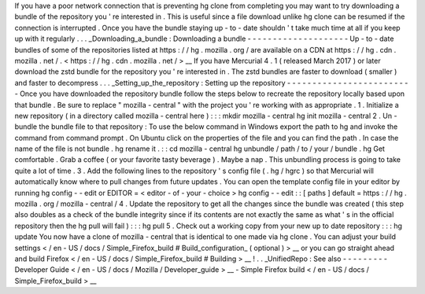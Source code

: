 If
you
have
a
poor
network
connection
that
is
preventing
hg
clone
from
completing
you
may
want
to
try
downloading
a
bundle
of
the
repository
you
'
re
interested
in
.
This
is
useful
since
a
file
download
unlike
hg
clone
can
be
resumed
if
the
connection
is
interrupted
.
Once
you
have
the
bundle
staying
up
-
to
-
date
shouldn
'
t
take
much
time
at
all
if
you
keep
up
with
it
regularly
.
.
.
_Downloading_a_bundle
:
Downloading
a
bundle
-
-
-
-
-
-
-
-
-
-
-
-
-
-
-
-
-
-
-
-
Up
-
to
-
date
bundles
of
some
of
the
repositories
listed
at
https
:
/
/
hg
.
mozilla
.
org
/
are
available
on
a
CDN
at
https
:
/
/
hg
.
cdn
.
mozilla
.
net
/
.
<
https
:
/
/
hg
.
cdn
.
mozilla
.
net
/
>
__
If
you
have
Mercurial
4
.
1
(
released
March
2017
)
or
later
download
the
zstd
bundle
for
the
repository
you
'
re
interested
in
.
The
zstd
bundles
are
faster
to
download
(
smaller
)
and
faster
to
decompress
.
.
.
_Setting_up_the_repository
:
Setting
up
the
repository
-
-
-
-
-
-
-
-
-
-
-
-
-
-
-
-
-
-
-
-
-
-
-
-
-
Once
you
have
downloaded
the
repository
bundle
follow
the
steps
below
to
recreate
the
repository
locally
based
upon
that
bundle
.
Be
sure
to
replace
"
mozilla
-
central
"
with
the
project
you
'
re
working
with
as
appropriate
.
1
.
Initialize
a
new
repository
(
in
a
directory
called
mozilla
-
central
here
)
:
:
:
mkdir
mozilla
-
central
hg
init
mozilla
-
central
2
.
Un
-
bundle
the
bundle
file
to
that
repository
:
To
use
the
below
command
in
Windows
export
the
\
path
\
to
\
hg
and
invoke
the
command
from
command
prompt
.
On
Ubuntu
click
on
the
properties
of
the
file
and
you
can
find
the
path
.
In
case
the
name
of
the
file
is
not
bundle
.
hg
rename
it
.
:
:
cd
mozilla
-
central
hg
unbundle
/
path
/
to
/
your
/
bundle
.
hg
Get
comfortable
.
Grab
a
coffee
(
or
your
favorite
tasty
beverage
)
.
Maybe
a
nap
.
This
unbundling
process
is
going
to
take
quite
a
lot
of
time
.
3
.
Add
the
following
lines
to
the
repository
'
s
config
file
(
.
hg
/
hgrc
)
so
that
Mercurial
will
automatically
know
where
to
pull
changes
from
future
updates
.
You
can
open
the
template
config
file
in
your
editor
by
running
hg
config
-
-
edit
or
EDITOR
=
<
editor
-
of
-
your
-
choice
>
hg
config
-
-
edit
:
:
[
paths
]
default
=
https
:
/
/
hg
.
mozilla
.
org
/
mozilla
-
central
/
4
.
Update
the
repository
to
get
all
the
changes
since
the
bundle
was
created
(
this
step
also
doubles
as
a
check
of
the
bundle
integrity
since
if
its
contents
are
not
exactly
the
same
as
what
'
s
in
the
official
repository
then
the
hg
pull
will
fail
)
:
:
:
hg
pull
5
.
Check
out
a
working
copy
from
your
new
up
to
date
repository
:
:
:
hg
update
You
now
have
a
clone
of
mozilla
-
central
that
is
identical
to
one
made
via
hg
clone
.
You
can
adjust
your
build
settings
<
/
en
-
US
/
docs
/
Simple_Firefox_build
#
Build_configuration_
(
optional
)
>
__
or
you
can
go
straight
ahead
and
build
Firefox
<
/
en
-
US
/
docs
/
Simple_Firefox_build
#
Building
>
__
!
.
.
_UnifiedRepo
:
See
also
-
-
-
-
-
-
-
-
-
Developer
Guide
<
/
en
-
US
/
docs
/
Mozilla
/
Developer_guide
>
__
-
Simple
Firefox
build
<
/
en
-
US
/
docs
/
Simple_Firefox_build
>
__
